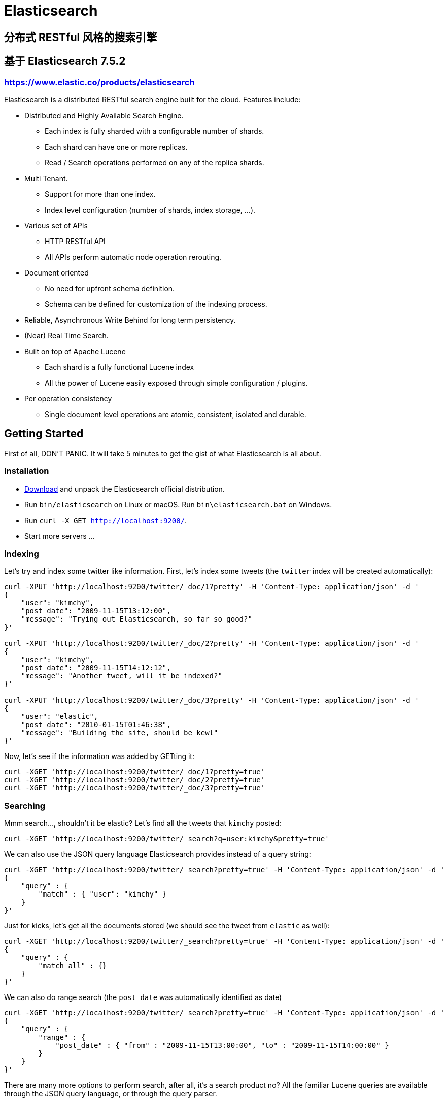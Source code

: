 = Elasticsearch

== 分布式 RESTful 风格的搜索引擎

== 基于 Elasticsearch 7.5.2

=== https://www.elastic.co/products/elasticsearch[https://www.elastic.co/products/elasticsearch]

Elasticsearch is a distributed RESTful search engine built for the cloud. Features include:

* Distributed and Highly Available Search Engine.
** Each index is fully sharded with a configurable number of shards.
** Each shard can have one or more replicas.
** Read / Search operations performed on any of the replica shards.
* Multi Tenant.
** Support for more than one index.
** Index level configuration (number of shards, index storage, ...).
* Various set of APIs
** HTTP RESTful API
** All APIs perform automatic node operation rerouting.
* Document oriented
** No need for upfront schema definition.
** Schema can be defined for customization of the indexing process.
* Reliable, Asynchronous Write Behind for long term persistency.
* (Near) Real Time Search.
* Built on top of Apache Lucene
** Each shard is a fully functional Lucene index
** All the power of Lucene easily exposed through simple configuration / plugins.
* Per operation consistency
** Single document level operations are atomic, consistent, isolated and durable.

== Getting Started

First of all, DON'T PANIC. It will take 5 minutes to get the gist of what Elasticsearch is all about.

=== Installation

* https://www.elastic.co/downloads/elasticsearch[Download] and unpack the Elasticsearch official distribution.
* Run `bin/elasticsearch` on Linux or macOS. Run `bin\elasticsearch.bat` on Windows.
* Run `curl -X GET http://localhost:9200/`.
* Start more servers ...

=== Indexing

Let's try and index some twitter like information. First, let's index some tweets (the `twitter` index will be created automatically):

----
curl -XPUT 'http://localhost:9200/twitter/_doc/1?pretty' -H 'Content-Type: application/json' -d '
{
    "user": "kimchy",
    "post_date": "2009-11-15T13:12:00",
    "message": "Trying out Elasticsearch, so far so good?"
}'

curl -XPUT 'http://localhost:9200/twitter/_doc/2?pretty' -H 'Content-Type: application/json' -d '
{
    "user": "kimchy",
    "post_date": "2009-11-15T14:12:12",
    "message": "Another tweet, will it be indexed?"
}'

curl -XPUT 'http://localhost:9200/twitter/_doc/3?pretty' -H 'Content-Type: application/json' -d '
{
    "user": "elastic",
    "post_date": "2010-01-15T01:46:38",
    "message": "Building the site, should be kewl"
}'
----

Now, let's see if the information was added by GETting it:

----
curl -XGET 'http://localhost:9200/twitter/_doc/1?pretty=true'
curl -XGET 'http://localhost:9200/twitter/_doc/2?pretty=true'
curl -XGET 'http://localhost:9200/twitter/_doc/3?pretty=true'
----

=== Searching

Mmm search..., shouldn't it be elastic?
Let's find all the tweets that `kimchy` posted:

----
curl -XGET 'http://localhost:9200/twitter/_search?q=user:kimchy&pretty=true'
----

We can also use the JSON query language Elasticsearch provides instead of a query string:

----
curl -XGET 'http://localhost:9200/twitter/_search?pretty=true' -H 'Content-Type: application/json' -d '
{
    "query" : {
        "match" : { "user": "kimchy" }
    }
}'
----

Just for kicks, let's get all the documents stored (we should see the tweet from `elastic` as well):

----
curl -XGET 'http://localhost:9200/twitter/_search?pretty=true' -H 'Content-Type: application/json' -d '
{
    "query" : {
        "match_all" : {}
    }
}'
----

We can also do range search (the `post_date` was automatically identified as date)

----
curl -XGET 'http://localhost:9200/twitter/_search?pretty=true' -H 'Content-Type: application/json' -d '
{
    "query" : {
        "range" : {
            "post_date" : { "from" : "2009-11-15T13:00:00", "to" : "2009-11-15T14:00:00" }
        }
    }
}'
----

There are many more options to perform search, after all, it's a search product no? All the familiar Lucene queries are available through the JSON query language, or through the query parser.

=== Multi Tenant - Indices

Man, that twitter index might get big (in this case, index size == valuation). Let's see if we can structure our twitter system a bit differently in order to support such large amounts of data.

Elasticsearch supports multiple indices. In the previous example we used an index called `twitter` that stored tweets for every user.

Another way to define our simple twitter system is to have a different index per user (note, though that each index has an overhead). Here is the indexing curl's in this case:

----
curl -XPUT 'http://localhost:9200/kimchy/_doc/1?pretty' -H 'Content-Type: application/json' -d '
{
    "user": "kimchy",
    "post_date": "2009-11-15T13:12:00",
    "message": "Trying out Elasticsearch, so far so good?"
}'

curl -XPUT 'http://localhost:9200/kimchy/_doc/2?pretty' -H 'Content-Type: application/json' -d '
{
    "user": "kimchy",
    "post_date": "2009-11-15T14:12:12",
    "message": "Another tweet, will it be indexed?"
}'
----

The above will index information into the `kimchy` index. Each user will get their own special index.

Complete control on the index level is allowed. As an example, in the above case, we might want to change from the default 1 shards with 1 replica per index, to 2 shards with 1 replica per index (because this user tweets a lot). Here is how this can be done (the configuration can be in yaml as well):

----
curl -XPUT http://localhost:9200/another_user?pretty -H 'Content-Type: application/json' -d '
{
    "settings" : {
        "index.number_of_shards" : 2,
        "index.number_of_replicas" : 1
    }
}'
----

Search (and similar operations) are multi index aware. This means that we can easily search on more than one
index (twitter user), for example:

----
curl -XGET 'http://localhost:9200/kimchy,another_user/_search?pretty=true' -H 'Content-Type: application/json' -d '
{
    "query" : {
        "match_all" : {}
    }
}'
----

Or on all the indices:

----
curl -XGET 'http://localhost:9200/_search?pretty=true' -H 'Content-Type: application/json' -d '
{
    "query" : {
        "match_all" : {}
    }
}'
----

And the cool part about that? You can easily search on multiple twitter users (indices), with different boost levels per user (index), making social search so much simpler (results from my friends rank higher than results from friends of my friends).

=== Distributed, Highly Available

Let's face it, things will fail....

Elasticsearch is a highly available and distributed search engine. Each index is broken down into shards, and each shard can have one or more replicas. By default, an index is created with 1 shard and 1 replica per shard (1/1). There are many topologies that can be used, including 1/10 (improve search performance), or 20/1 (improve indexing performance, with search executed in a map reduce fashion across shards).

In order to play with the distributed nature of Elasticsearch, simply bring more nodes up and shut down nodes. The system will continue to serve requests (make sure you use the correct http port) with the latest data indexed.

=== Where to go from here?

We have just covered a very small portion of what Elasticsearch is all about. For more information, please refer to the http://www.elastic.co/products/elasticsearch[elastic.co] website. General questions can be asked on the https://discuss.elastic.co[Elastic Forum] or https://ela.st/slack[on Slack]. The Elasticsearch GitHub repository is reserved for bug reports and feature requests only.

=== Building from Source

Elasticsearch uses https://gradle.org[Gradle] for its build system.

In order to create a distribution, simply run the `./gradlew assemble` command in the cloned directory.

The distribution for each project will be created under the `build/distributions` directory in that project.

See the xref:TESTING.asciidoc[TESTING] for more information about running the Elasticsearch test suite.

=== Upgrading from older Elasticsearch versions

In order to ensure a smooth upgrade process from earlier versions of Elasticsearch, please see our https://www.elastic.co/guide/en/elasticsearch/reference/current/setup-upgrade.html[upgrade documentation] for more details on the upgrade process.

